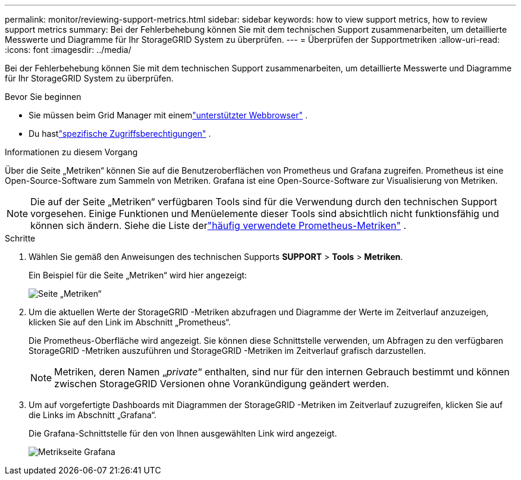 ---
permalink: monitor/reviewing-support-metrics.html 
sidebar: sidebar 
keywords: how to view support metrics, how to review support metrics 
summary: Bei der Fehlerbehebung können Sie mit dem technischen Support zusammenarbeiten, um detaillierte Messwerte und Diagramme für Ihr StorageGRID System zu überprüfen. 
---
= Überprüfen der Supportmetriken
:allow-uri-read: 
:icons: font
:imagesdir: ../media/


[role="lead"]
Bei der Fehlerbehebung können Sie mit dem technischen Support zusammenarbeiten, um detaillierte Messwerte und Diagramme für Ihr StorageGRID System zu überprüfen.

.Bevor Sie beginnen
* Sie müssen beim Grid Manager mit einemlink:../admin/web-browser-requirements.html["unterstützter Webbrowser"] .
* Du hastlink:../admin/admin-group-permissions.html["spezifische Zugriffsberechtigungen"] .


.Informationen zu diesem Vorgang
Über die Seite „Metriken“ können Sie auf die Benutzeroberflächen von Prometheus und Grafana zugreifen.  Prometheus ist eine Open-Source-Software zum Sammeln von Metriken.  Grafana ist eine Open-Source-Software zur Visualisierung von Metriken.


NOTE: Die auf der Seite „Metriken“ verfügbaren Tools sind für die Verwendung durch den technischen Support vorgesehen.  Einige Funktionen und Menüelemente dieser Tools sind absichtlich nicht funktionsfähig und können sich ändern.  Siehe die Liste derlink:commonly-used-prometheus-metrics.html["häufig verwendete Prometheus-Metriken"] .

.Schritte
. Wählen Sie gemäß den Anweisungen des technischen Supports *SUPPORT* > *Tools* > *Metriken*.
+
Ein Beispiel für die Seite „Metriken“ wird hier angezeigt:

+
image::../media/metrics_page.png[Seite „Metriken“]

. Um die aktuellen Werte der StorageGRID -Metriken abzufragen und Diagramme der Werte im Zeitverlauf anzuzeigen, klicken Sie auf den Link im Abschnitt „Prometheus“.
+
Die Prometheus-Oberfläche wird angezeigt.  Sie können diese Schnittstelle verwenden, um Abfragen zu den verfügbaren StorageGRID -Metriken auszuführen und StorageGRID -Metriken im Zeitverlauf grafisch darzustellen.

+

NOTE: Metriken, deren Namen „_private_“ enthalten, sind nur für den internen Gebrauch bestimmt und können zwischen StorageGRID Versionen ohne Vorankündigung geändert werden.

. Um auf vorgefertigte Dashboards mit Diagrammen der StorageGRID -Metriken im Zeitverlauf zuzugreifen, klicken Sie auf die Links im Abschnitt „Grafana“.
+
Die Grafana-Schnittstelle für den von Ihnen ausgewählten Link wird angezeigt.

+
image::../media/metrics_page_grafana.png[Metrikseite Grafana]


